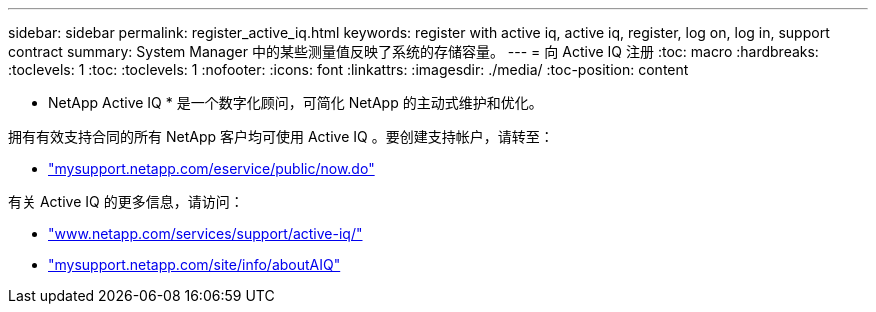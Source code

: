 ---
sidebar: sidebar 
permalink: register_active_iq.html 
keywords: register with active iq, active iq, register, log on, log in, support contract 
summary: System Manager 中的某些测量值反映了系统的存储容量。 
---
= 向 Active IQ 注册
:toc: macro
:hardbreaks:
:toclevels: 1
:toc: 
:toclevels: 1
:nofooter: 
:icons: font
:linkattrs: 
:imagesdir: ./media/
:toc-position: content


[role="lead"]
* NetApp Active IQ * 是一个数字化顾问，可简化 NetApp 的主动式维护和优化。

拥有有效支持合同的所有 NetApp 客户均可使用 Active IQ 。要创建支持帐户，请转至：

* link:https://mysupport.netapp.com/eservice/public/now.do["mysupport.netapp.com/eservice/public/now.do"]


有关 Active IQ 的更多信息，请访问：

* link:https://www.netapp.com/services/support/active-iq/["www.netapp.com/services/support/active-iq/"]
* link:https://mysupport.netapp.com/site/info/aboutAIQ["mysupport.netapp.com/site/info/aboutAIQ"]

